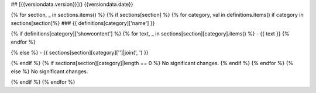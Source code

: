 ## [{{versiondata.version}}]() {{versiondata.date}}


{% for section, _ in sections.items() %}
{% if sections[section] %}
{% for category, val in definitions.items() if category in sections[section]%}
### {{ definitions[category]['name'] }}

{% if definitions[category]['showcontent'] %}
{% for text, _ in sections[section][category].items() %}
- {{ text }}
{% endfor %}

{% else %}
- {{ sections[section][category]['']|join(', ') }}

{% endif %}
{% if sections[section][category]|length == 0 %}
No significant changes.
{% endif %}
{% endfor %}
{% else %}
No significant changes.

{% endif %}
{% endfor %}
